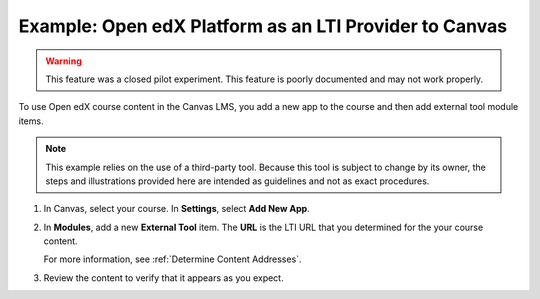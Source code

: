 .. _Open edX as an LTI Provider to Canvas:

Example: Open edX Platform as an LTI Provider to Canvas
#######################################################

.. tags:: educator, how-to

.. warning:: This feature was a closed pilot experiment. This feature is poorly documented and may not work properly.

To use Open edX course content in the Canvas LMS, you add a new app to the course and then add external tool module items.

.. note:: This example relies on the use of a third-party tool. Because this
  tool is subject to change by its owner, the steps and illustrations provided
  here are intended as guidelines and not as exact procedures.

#. In Canvas, select your course. In **Settings**, select **Add New App**.

   .. image:: /_images/educator_references/lti_edit_external_app_Canvas.png
     :alt: The Canvas page where you enter identifying values for the edX host
         site as a LTI tool provider.

#. In **Modules**, add a new **External Tool** item. The **URL** is the LTI
   URL that you determined for the your course content.

   .. image:: /_images/educator_references/lti_edit_problem_Canvas.png
     :alt: The Canvas page where you add an external tool and supply the LTI
         URL.

   For more information, see :ref:`Determine Content Addresses`.

#. Review the content to verify that it appears as you expect.

   .. image:: /_images/educator_references/lti_canvas_example2.png
     :alt: An Open edX drag and drop problem shown as part of a course running on a
      Canvas system.

.. seealso::
 :class: dropdown

 :ref:`Using Open edX as an LTI Tool Provider` (concept)

 :ref:`Create a Duplicate Course for LTI use` (how-to)

 :ref:`Determine Content Addresses when using Open edX as an LTI Provider<Determine Content Addresses>` (how-to)

 :ref:`Planning for Content Reuse (LTI)<Planning for Content Reuse>` (reference)

 :ref:`Example: edX as an LTI Provider to Blackboard<Open edX as an LTI Provider to Blackboard>` (how-to)